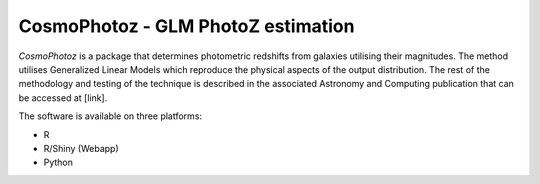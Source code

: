 CosmoPhotoz - GLM PhotoZ estimation
====================================

`CosmoPhotoz` is a package that determines photometric redshifts from galaxies utilising their magnitudes. The method utilises Generalized Linear Models which reproduce the physical aspects of the output distribution. The rest of the methodology and testing of the technique is described in the associated Astronomy and Computing publication that can be accessed at [link].

The software is available on three platforms:

* R
* R/Shiny (Webapp)
* Python

.. _pattern: http://www.clips.ua.ac.be/pattern
.. _NLTK: http://nltk.org/
